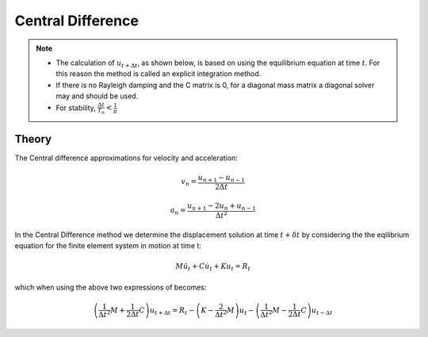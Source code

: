 .. _CentralDifference:

Central Difference
------------------

.. tabs::

   .. tab:: Python (RT)

      .. py:method:: Model.integrator("CentralDifference")
         :no-index:

   .. tab:: Tcl

      .. function:: integrator CentralDifference


.. note::

    * The calculation of :math:`u_{t+\Delta t}`, as shown below, is based on using the equilibrium equation at time :math:`t`. For this reason the method is called an explicit integration method.
    * If there is no Rayleigh damping and the C matrix is 0, for a diagonal mass matrix a diagonal solver may and should be used.
    * For stability, :math:`\frac{\Delta t}{T_n} < \frac{1}{\pi}` 


Theory
^^^^^^

The Central difference approximations for velocity and acceleration:

.. math::

    v_n = \frac{u_{n+1} - u_{n-1}}{2 \Delta t}

.. math::

    a_n = \frac{u_{n+1} - 2 u_n + u_{n-1}}{\Delta t^2}

In the Central Difference method we determine the displacement solution at time :math:`t+\delta t` by considering the the eqilibrium equation for the finite element system in motion at time t:

.. math::
   M \ddot u_t + C \dot u_t + K u_t = R_t

which when using the above two expressions of becomes:

.. math::
    \left ( \frac{1}{\Delta t^2} M + \frac{1}{2 \Delta t} C \right ) u_{t+\Delta t} = R_t - \left (K - \frac{2}{\Delta t^2}M \right )u_t - \left (\frac{1}{\Delta t^2}M - \frac{1}{2 \Delta t} C \right) u_{t-\Delta t}

